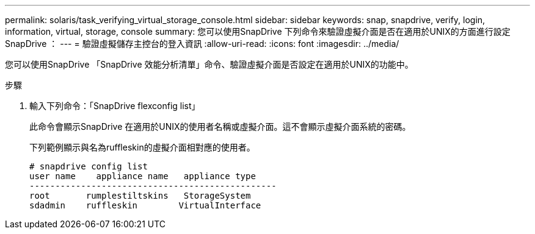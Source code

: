 ---
permalink: solaris/task_verifying_virtual_storage_console.html 
sidebar: sidebar 
keywords: snap, snapdrive, verify, login, information, virtual, storage, console 
summary: 您可以使用SnapDrive 下列命令來驗證虛擬介面是否在適用於UNIX的方面進行設定SnapDrive ： 
---
= 驗證虛擬儲存主控台的登入資訊
:allow-uri-read: 
:icons: font
:imagesdir: ../media/


[role="lead"]
您可以使用SnapDrive 「SnapDrive 效能分析清單」命令、驗證虛擬介面是否設定在適用於UNIX的功能中。

.步驟
. 輸入下列命令：「SnapDrive flexconfig list」
+
此命令會顯示SnapDrive 在適用於UNIX的使用者名稱或虛擬介面。這不會顯示虛擬介面系統的密碼。

+
下列範例顯示與名為ruffleskin的虛擬介面相對應的使用者。

+
[listing]
----
# snapdrive config list
user name    appliance name   appliance type
------------------------------------------------
root       rumplestiltskins   StorageSystem
sdadmin    ruffleskin	     VirtualInterface
----

